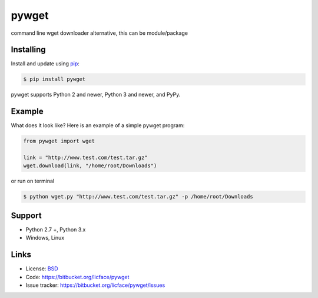 pywget
==================

command line wget downloader alternative, this can be module/package


Installing
------------

Install and update using `pip`_:

.. code-block:: text

    $ pip install pywget

pywget supports Python 2 and newer, Python 3 and newer, and PyPy.

.. _pip: https://pip.pypa.io/en/stable/quickstart/


Example
----------------

What does it look like? Here is an example of a simple pywget program:

.. code-block:: python

    from pywget import wget

    link = "http://www.test.com/test.tar.gz"
    wget.download(link, "/home/root/Downloads")


or run on terminal

.. code-block:: text

    $ python wget.py "http://www.test.com/test.tar.gz" -p /home/root/Downloads

Support
---------

*   Python 2.7 +, Python 3.x
*   Windows, Linux

Links
------

*   License: `BSD <https://bitbucket.org/licface/pywget/src/default/LICENSE.rst>`_
*   Code: https://bitbucket.org/licface/pywget
*   Issue tracker: https://bitbucket.org/licface/pywget/issues

